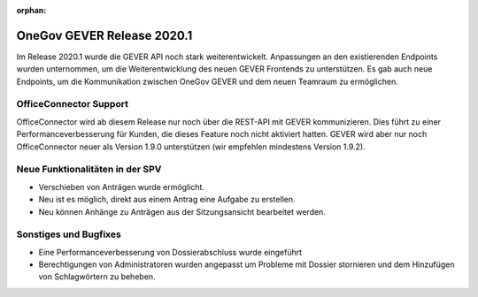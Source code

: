 :orphan:

OneGov GEVER Release 2020.1
===========================

Im Release 2020.1 wurde die GEVER API noch stark weiterentwickelt. Anpassungen an den existierenden Endpoints wurden unternommen, um die Weiterentwicklung des neuen GEVER Frontends zu unterstützen. Es gab auch neue Endpoints, um die Kommunikation zwischen OneGov GEVER und dem neuen Teamraum zu ermöglichen.


OfficeConnector Support
-----------------------

OfficeConnector wird ab diesem Release nur noch über die REST-API mit GEVER kommunizieren.
Dies führt zu einer Performanceverbesserung für Kunden, die dieses Feature noch nicht aktiviert hatten. GEVER wird aber nur noch OfficeConnector neuer als Version 1.9.0 unterstützen (wir empfehlen mindestens Version 1.9.2).


Neue Funktionalitäten in der SPV
--------------------------------
- Verschieben von Anträgen wurde ermöglicht.
- Neu ist es möglich, direkt aus einem Antrag eine Aufgabe zu erstellen.
- Neu können Anhänge zu Anträgen aus der Sitzungsansicht bearbeitet werden.


Sonstiges und Bugfixes
----------------------
- Eine Performanceverbesserung von Dossierabschluss wurde eingeführt
- Berechtigungen von Administratoren wurden angepasst um Probleme mit Dossier stornieren und dem Hinzufügen von Schlagwörtern zu beheben.
